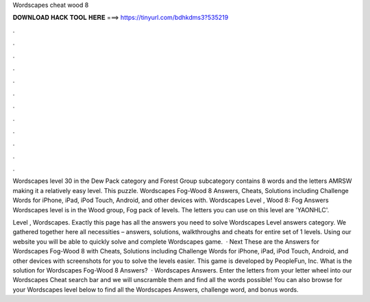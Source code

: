 Wordscapes cheat wood 8



𝐃𝐎𝐖𝐍𝐋𝐎𝐀𝐃 𝐇𝐀𝐂𝐊 𝐓𝐎𝐎𝐋 𝐇𝐄𝐑𝐄 ===> https://tinyurl.com/bdhkdms3?535219



.



.



.



.



.



.



.



.



.



.



.



.

Wordscapes level 30 in the Dew Pack category and Forest Group subcategory contains 8 words and the letters AMRSW making it a relatively easy level. This puzzle. Wordscapes Fog-Wood 8 Answers, Cheats, Solutions including Challenge Words for iPhone, iPad, iPod Touch, Android, and other devices with. Wordscapes Level , Wood 8: Fog Answers Wordscapes level is in the Wood group, Fog pack of levels. The letters you can use on this level are 'YAONHLC'.

Level , Wordscapes. Exactly this page has all the answers you need to solve Wordscapes Level answers category. We gathered together here all necessities – answers, solutions, walkthroughs and cheats for entire set of 1 levels. Using our website you will be able to quickly solve and complete Wordscapes game.  · Next These are the Answers for Wordscapes Fog-Wood 8 with Cheats, Solutions including Challenge Words for iPhone, iPad, iPod Touch, Android, and other devices with screenshots for you to solve the levels easier. This game is developed by PeopleFun, Inc. What is the solution for Wordscapes Fog-Wood 8 Answers?  · Wordscapes Answers. Enter the letters from your letter wheel into our Wordscapes Cheat search bar and we will unscramble them and find all the words possible! You can also browse for your Wordscapes level below to find all the Wordscapes Answers, challenge word, and bonus words.
